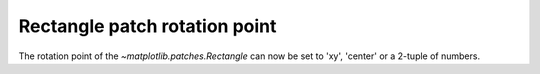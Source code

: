 Rectangle patch rotation point
------------------------------

The rotation point of the `~matplotlib.patches.Rectangle` can now be set to 'xy',
'center' or a 2-tuple of numbers.
